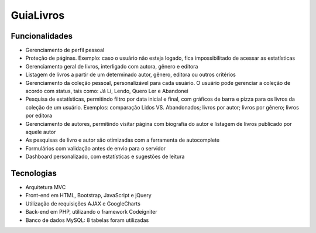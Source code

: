 ###################
GuiaLivros
###################

*******************
Funcionalidades
*******************
•	Gerenciamento de perfil pessoal
•	Proteção de páginas. Exemplo: caso o usuário não esteja logado, fica impossibilitado de acessar as estatísticas
•	Gerenciamento geral de livros, interligado com autora, gênero e editora
•	Listagem de livros a partir de um determinado autor, gênero, editora ou outros critérios
•	Gerenciamento da coleção pessoal, personalizável para cada usuário. O usuário pode gerenciar a coleção de acordo com status, tais como: Já Li, Lendo, Quero Ler e Abandonei
• Pesquisa de estatísticas, permitindo filtro por data inicial e final, com gráficos de barra e pizza para os livros da coleção de um usuário. Exemplos: comparação Lidos VS. Abandonados; livros por autor; livros por gênero; livros por editora
• Gerenciamento de autores, permitindo visitar página com biografia do autor e listagem de livros publicado por aquele autor
• As pesquisas de livro e autor são otimizadas com a ferramenta de autocomplete
• Formulários com validação antes de envio para o servidor
• Dashboard personalizado, com estatísticas e sugestões de leitura

**************************
Tecnologias
**************************
•	Arquitetura MVC
•	Front-end em HTML, Bootstrap, JavaScript e jQuery
•	Utilização de requisições AJAX e GoogleCharts
• Back-end em PHP, utilizando o framework Codeigniter
•	Banco de dados MySQL: 8 tabelas foram utilizadas

